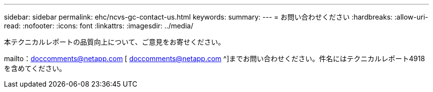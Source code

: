 ---
sidebar: sidebar 
permalink: ehc/ncvs-gc-contact-us.html 
keywords:  
summary:  
---
= お問い合わせください
:hardbreaks:
:allow-uri-read: 
:nofooter: 
:icons: font
:linkattrs: 
:imagesdir: ../media/


[role="lead"]
本テクニカルレポートの品質向上について、ご意見をお寄せください。

mailto：doccomments@netapp.com [ doccomments@netapp.com ^]までお問い合わせください。件名にはテクニカルレポート4918を含めてください。
